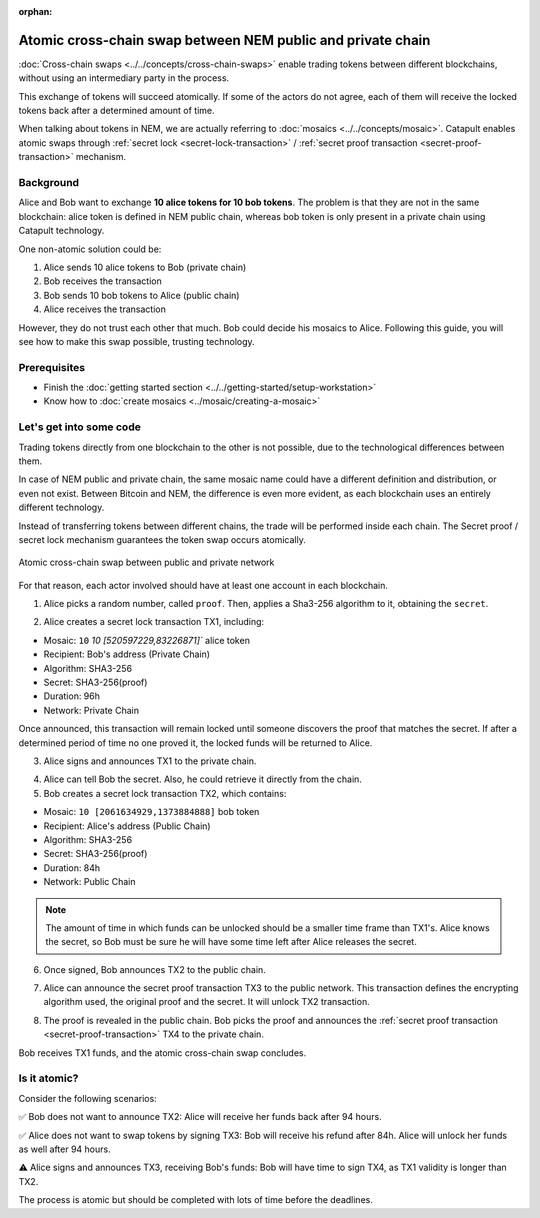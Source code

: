 :orphan:

.. post:: 18 Aug, 2018
    :category: Cross-Chain Swaps
    :excerpt: 1
    :nocomments:

############################################################
Atomic cross-chain swap between NEM public and private chain
############################################################

:doc:`Cross-chain swaps <../../concepts/cross-chain-swaps>` enable trading tokens between different blockchains, without using an intermediary party in the process.

This exchange of tokens will succeed atomically. If some of the actors do not agree, each of them will receive the locked tokens back after a determined amount of time.

When talking about tokens in NEM, we are actually referring to :doc:`mosaics <../../concepts/mosaic>`. Catapult enables atomic swaps through :ref:`secret lock <secret-lock-transaction>` / :ref:`secret proof transaction <secret-proof-transaction>` mechanism.

**********
Background
**********

Alice and Bob want to exchange **10 alice tokens for 10 bob tokens**. The problem is that they are not in the same blockchain: alice token is defined in NEM public chain, whereas bob token is only present in a private chain using Catapult technology.

One non-atomic solution could be:

1) Alice sends 10 alice tokens to Bob (private chain)
2) Bob receives the transaction
3) Bob sends 10 bob tokens to Alice (public chain)
4) Alice receives the transaction

However, they do not trust each other that much. Bob could decide his mosaics to Alice. Following this guide, you will see how to make this swap possible, trusting technology.

*************
Prerequisites
*************

- Finish the :doc:`getting started section <../../getting-started/setup-workstation>`
- Know how to :doc:`create mosaics <../mosaic/creating-a-mosaic>`

************************
Let's get into some code
************************

Trading tokens directly from one blockchain to the other is not possible, due to the technological differences between them.

In case of NEM public and private chain, the same mosaic name could have a different definition and distribution, or even not exist. Between Bitcoin and NEM, the difference is even more evident, as each blockchain uses an entirely different technology.

Instead of transferring tokens between different chains, the trade will be performed inside each chain. The Secret proof / secret lock mechanism guarantees the token swap occurs atomically.

.. figure:: ../../resources/images/diagrams/cross-chain-swap-cycle.png
    :align: center
    :width: 700px

    Atomic cross-chain swap between public and private network

For that reason, each actor involved should have at least one account in each blockchain.

.. example-code::

   .. viewsource:: ../../resources/examples/typescript/transaction/UsingSecretLockForAtomicCrosschainSwapTransactions.ts
        :language: typescript
        :start-after:  /* start block 01 */
        :end-before: /* end block 01 */

1. Alice picks a random number, called ``proof``. Then, applies a Sha3-256 algorithm to it, obtaining the ``secret``.

.. example-code::

    .. viewsource:: ../../resources/examples/typescript/transaction/UsingSecretLockForAtomicCrosschainSwapTransactions.ts
        :language: typescript
        :start-after:  /* start block 02 */
        :end-before: /* end block 02 */

2. Alice creates a secret lock transaction TX1, including:

* Mosaic: ``10`` `10 [520597229,83226871]`` alice token
* Recipient: Bob's address (Private Chain)
* Algorithm: SHA3-256
* Secret:  SHA3-256(proof)
* Duration: 96h
* Network: Private Chain

.. example-code::

    .. viewsource:: ../../resources/examples/typescript/transaction/UsingSecretLockForAtomicCrosschainSwapTransactions.ts
        :language: typescript
        :start-after:  /* start block 03 */
        :end-before: /* end block 03 */

Once announced, this transaction will remain locked until someone discovers the proof that matches the secret. If after a determined period of time no one proved it, the locked funds will be returned to Alice.

3. Alice signs and announces TX1 to the private chain.

.. example-code::

    .. viewsource:: ../../resources/examples/typescript/transaction/UsingSecretLockForAtomicCrosschainSwapTransactions.ts
        :language: typescript
        :start-after:  /* start block 04 */
        :end-before: /* end block 04 */

4. Alice can tell Bob the secret. Also, he could retrieve it directly from the chain.

5. Bob creates a secret lock transaction TX2, which contains:

* Mosaic: ``10 [2061634929,1373884888]`` bob token
* Recipient: Alice's address (Public Chain)
* Algorithm: SHA3-256
* Secret:  SHA3-256(proof)
* Duration: 84h
* Network: Public Chain

.. example-code::

    .. viewsource:: ../../resources/examples/typescript/transaction/UsingSecretLockForAtomicCrosschainSwapTransactions.ts
        :language: typescript
        :start-after:  /* start block 05 */
        :end-before: /* end block 05 */

.. note::  The amount of time in which funds can be unlocked should be a smaller time frame than TX1's. Alice knows the secret, so Bob must be sure he will have some time left after Alice releases the secret.

6. Once signed, Bob announces TX2 to the public chain.

.. example-code::

    .. viewsource:: ../../resources/examples/typescript/transaction/UsingSecretLockForAtomicCrosschainSwapTransactions.ts
        :language: typescript
        :start-after:  /* start block 06 */
        :end-before: /* end block 06 */

7. Alice can announce the secret proof transaction TX3 to the public network. This transaction defines the encrypting algorithm used, the original proof and the secret. It will unlock TX2 transaction.

.. example-code::

    .. viewsource:: ../../resources/examples/typescript/transaction/UsingSecretLockForAtomicCrosschainSwapTransactions.ts
        :language: typescript
        :start-after:  /* start block 07 */
        :end-before: /* end block 07 */

8. The proof is revealed in the public chain. Bob picks the proof and announces the :ref:`secret proof transaction <secret-proof-transaction>` TX4 to the private chain.

.. example-code::

    .. viewsource:: ../../resources/examples/typescript/transaction/UsingSecretLockForAtomicCrosschainSwapTransactions.ts
        :language: typescript
        :start-after:  /* start block 08 */
        :end-before: /* end block 08 */

Bob receives TX1 funds, and the atomic cross-chain swap concludes.

*************
Is it atomic?
*************

Consider the following scenarios:

✅ Bob does not want to announce TX2: Alice will receive her funds back after 94 hours.

✅ Alice does not want to swap tokens by signing TX3: Bob will receive his refund after 84h. Alice will unlock her funds as well after 94 hours.

⚠️ Alice signs and announces TX3, receiving Bob's funds: Bob will have time to sign TX4, as TX1 validity is longer than TX2.

The process is atomic but should be completed with lots of time before the deadlines.
